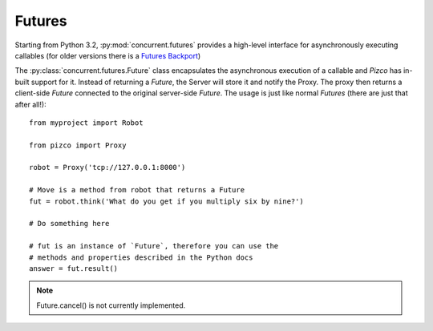 
Futures
-------

Starting from Python 3.2, :py:mod:`concurrent.futures` provides a high-level
interface for asynchronously executing callables (for older versions there is a
`Futures Backport`_)

The :py:class:`concurrent.futures.Future` class encapsulates the asynchronous
execution of a callable and `Pizco` has in-built support for it. Instead of
returning a `Future`, the Server will store it and notify the Proxy.
The proxy then returns a client-side `Future` connected to the original
server-side `Future`. The usage is just like normal `Futures` (there are just
that after all!)::

    from myproject import Robot

    from pizco import Proxy

    robot = Proxy('tcp://127.0.0.1:8000')

    # Move is a method from robot that returns a Future
    fut = robot.think('What do you get if you multiply six by nine?')

    # Do something here

    # fut is an instance of `Future`, therefore you can use the
    # methods and properties described in the Python docs
    answer = fut.result()

.. note:: Future.cancel() is not currently implemented.

.. _New Style Signals and Slots: http://www.riverbankcomputing.com/static/Docs/PyQt4/html/new_style_signals_slots.html
.. _PyQt: http://www.riverbankcomputing.com/software/pyqt/intro
.. _PySide: http://qt-project.org/wiki/PySide
.. _Futures Backport: http://pypi.python.org/pypi/futures
